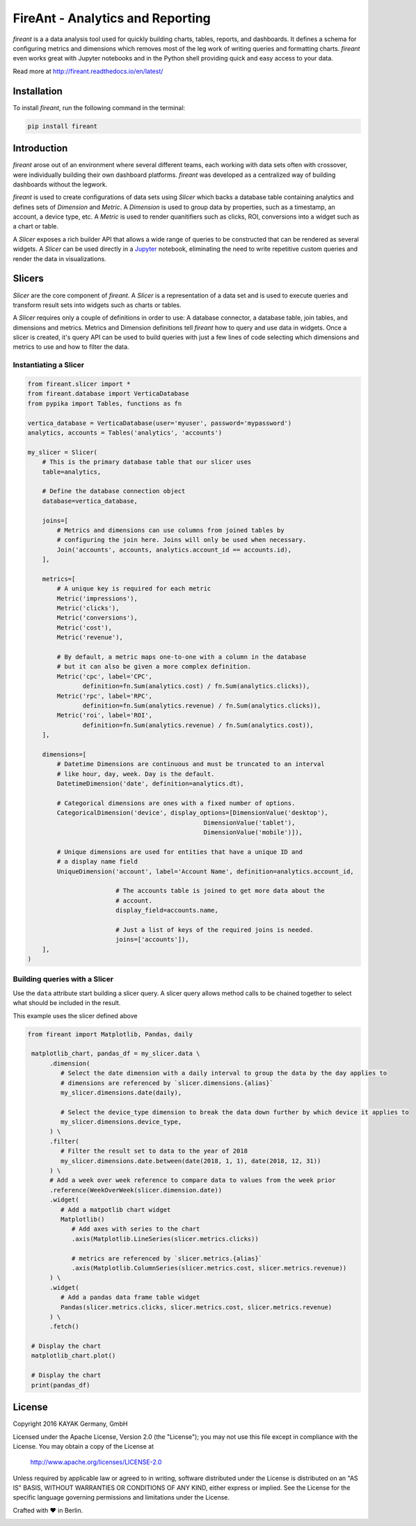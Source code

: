 FireAnt - Analytics and Reporting
=================================

.. _intro_start:

|BuildStatus|  |CoverageStatus|  |Codacy|  |Docs|  |PyPi|  |License|


|Brand| is a a data analysis tool used for quickly building charts, tables, reports, and dashboards. It defines a schema for configuring metrics and dimensions which removes most of the leg work of writing queries and formatting charts. |Brand| even works great with Jupyter notebooks and in the Python shell providing quick and easy access to your data.

.. _intro_end:

Read more at http://fireant.readthedocs.io/en/latest/

Installation
------------

.. _installation_start:

To install |Brand|, run the following command in the terminal:

.. code-block:: bash

    pip install fireant


.. _installation_end:

Introduction
------------

|Brand| arose out of an environment where several different teams, each working with data sets often with crossover, were individually building their own dashboard platforms. |Brand| was developed as a centralized way of building dashboards without the legwork.

|Brand| is used to create configurations of data sets using |FeatureSlicer| which backs a database table containing analytics and defines sets of |FeatureDimension| and |FeatureMetric|. A |FeatureDimension| is used to group data by properties, such as a timestamp, an account, a device type, etc. A |FeatureMetric| is used to render quanitifiers such as clicks, ROI, conversions into a widget such as a chart or table.

A |FeatureSlicer| exposes a rich builder API that allows a wide range of queries to be constructed that can be rendered as several widgets. A |FeatureSlicer| can be used directly in a Jupyter_ notebook, eliminating the need to write repetitive custom queries and render the data in visualizations.

Slicers
-------

|FeatureSlicer| are the core component of |Brand|. A |FeatureSlicer| is a representation of a data set and is used to execute queries and transform result sets into widgets such as charts or tables.

A |FeatureSlicer| requires only a couple of definitions in order to use: A database connector, a database table, join tables, and dimensions and metrics. Metrics and Dimension definitions tell |Brand| how to query and use data in widgets. Once a slicer is created, it's query API can be used to build queries with just a few lines of code selecting which dimensions and metrics to use and how to filter the data.

.. _slicer_example_start:

Instantiating a Slicer
""""""""""""""""""""""

.. code-block:: python

    from fireant.slicer import *
    from fireant.database import VerticaDatabase
    from pypika import Tables, functions as fn

    vertica_database = VerticaDatabase(user='myuser', password='mypassword')
    analytics, accounts = Tables('analytics', 'accounts')

    my_slicer = Slicer(
        # This is the primary database table that our slicer uses
        table=analytics,

        # Define the database connection object
        database=vertica_database,

        joins=[
            # Metrics and dimensions can use columns from joined tables by
            # configuring the join here. Joins will only be used when necessary.
            Join('accounts', accounts, analytics.account_id == accounts.id),
        ],

        metrics=[
            # A unique key is required for each metric
            Metric('impressions'),
            Metric('clicks'),
            Metric('conversions'),
            Metric('cost'),
            Metric('revenue'),

            # By default, a metric maps one-to-one with a column in the database
            # but it can also be given a more complex definition.
            Metric('cpc', label='CPC',
                   definition=fn.Sum(analytics.cost) / fn.Sum(analytics.clicks)),
            Metric('rpc', label='RPC',
                   definition=fn.Sum(analytics.revenue) / fn.Sum(analytics.clicks)),
            Metric('roi', label='ROI',
                   definition=fn.Sum(analytics.revenue) / fn.Sum(analytics.cost)),
        ],

        dimensions=[
            # Datetime Dimensions are continuous and must be truncated to an interval
            # like hour, day, week. Day is the default.
            DatetimeDimension('date', definition=analytics.dt),

            # Categorical dimensions are ones with a fixed number of options.
            CategoricalDimension('device', display_options=[DimensionValue('desktop'),
                                                    DimensionValue('tablet'),
                                                    DimensionValue('mobile')]),

            # Unique dimensions are used for entities that have a unique ID and
            # a display name field
            UniqueDimension('account', label='Account Name', definition=analytics.account_id,

                            # The accounts table is joined to get more data about the
                            # account.
                            display_field=accounts.name,

                            # Just a list of keys of the required joins is needed.
                            joins=['accounts']),
        ],
    )

.. _slicer_example_end:

.. _slicer_query_example_start:

Building queries with a Slicer
""""""""""""""""""""""""""""""

Use the ``data`` attribute start building a slicer query. A slicer query allows method calls to be chained together to select what should be included in the result.

This example uses the slicer defined above

.. code-block:: python

   from fireant import Matplotlib, Pandas, daily

    matplotlib_chart, pandas_df = my_slicer.data \
         .dimension(
            # Select the date dimension with a daily interval to group the data by the day applies to
            # dimensions are referenced by `slicer.dimensions.{alias}`
            my_slicer.dimensions.date(daily),

            # Select the device_type dimension to break the data down further by which device it applies to
            my_slicer.dimensions.device_type,
         ) \
         .filter(
            # Filter the result set to data to the year of 2018
            my_slicer.dimensions.date.between(date(2018, 1, 1), date(2018, 12, 31))
         ) \
         # Add a week over week reference to compare data to values from the week prior
         .reference(WeekOverWeek(slicer.dimension.date))
         .widget(
            # Add a matpotlib chart widget
            Matplotlib()
               # Add axes with series to the chart
               .axis(Matplotlib.LineSeries(slicer.metrics.clicks))

               # metrics are referenced by `slicer.metrics.{alias}`
               .axis(Matplotlib.ColumnSeries(slicer.metrics.cost, slicer.metrics.revenue))
         ) \
         .widget(
            # Add a pandas data frame table widget
            Pandas(slicer.metrics.clicks, slicer.metrics.cost, slicer.metrics.revenue)
         ) \
         .fetch()

    # Display the chart
    matplotlib_chart.plot()

    # Display the chart
    print(pandas_df)

.. _slicer_query_example_end:

License
-------

Copyright 2016 KAYAK Germany, GmbH

Licensed under the Apache License, Version 2.0 (the "License");
you may not use this file except in compliance with the License.
You may obtain a copy of the License at

    http://www.apache.org/licenses/LICENSE-2.0

Unless required by applicable law or agreed to in writing, software
distributed under the License is distributed on an "AS IS" BASIS,
WITHOUT WARRANTIES OR CONDITIONS OF ANY KIND, either express or implied.
See the License for the specific language governing permissions and
limitations under the License.


Crafted with ♥ in Berlin.

.. _license_end:


.. _available_badges_start:

.. |BuildStatus| image:: https://travis-ci.org/kayak/fireant.svg?branch=master
   :target: https://travis-ci.org/kayak/fireant
.. |CoverageStatus| image:: https://coveralls.io/repos/kayak/fireant/badge.svg?branch=master&service=github
   :target: https://coveralls.io/github/kayak/fireant?branch=master
.. |Codacy| image:: https://api.codacy.com/project/badge/Grade/832b5a7dda8949c3b2ede28deada4569
   :target: https://www.codacy.com/app/twheys/fireant
.. |Docs| image:: https://readthedocs.org/projects/fireant/badge/?version=latest
   :target: http://fireant.readthedocs.io/en/latest/
.. |PyPi| image:: https://img.shields.io/pypi/v/fireant.svg?style=flat
   :target: https://pypi.python.org/pypi/fireant
.. |License| image:: https://img.shields.io/hexpm/l/plug.svg?maxAge=2592000
   :target: http://www.apache.org/licenses/LICENSE-2.0

.. _available_badges_end:

.. _appendix_start:

.. |Brand| replace:: *fireant*

.. |FeatureSlicer| replace:: *Slicer*
.. |FeatureMetric| replace:: *Metric*
.. |FeatureDimension| replace:: *Dimension*
.. |FeatureFilter| replace:: *Filter*
.. |FeatureReference| replace:: *Reference*
.. |FeatureOperation| replace:: *Operation*

.. |ClassSlicer| replace:: ``fireant.Slicer``
.. |ClassDatabase| replace:: ``fireant.database.Database``
.. |ClassJoin| replace:: ``fireant.slicer.joins.Join``
.. |ClassMetric| replace:: ``fireant.slicer.metrics.Metric``

.. |ClassDimension| replace:: ``fireant.slicer.dimensions.Dimension``
.. |ClassBooleanDimension| replace:: ``fireant.slicer.dimensions.BooleanDimension``
.. |ClassContDimension| replace:: ``fireant.slicer.dimensions.ContinuousDimension``
.. |ClassDateDimension| replace:: ``fireant.slicer.dimensions.DatetimeDimension``
.. |ClassCatDimension| replace:: ``fireant.slicer.dimensions.CategoricalDimension``
.. |ClassUniqueDimension| replace:: ``fireant.slicer.dimensions.UniqueDimension``
.. |ClassDisplayDimension| replace:: ``fireant.slicer.dimensions.DisplayDimension``

.. |ClassFilter| replace:: ``fireant.slicer.filters.Filter``
.. |ClassComparatorFilter| replace:: ``fireant.slicer.filters.ComparatorFilter``
.. |ClassBooleanFilter| replace:: ``fireant.slicer.filters.BooleanFilter``
.. |ClassContainsFilter| replace:: ``fireant.slicer.filters.ContainsFilter``
.. |ClassExcludesFilter| replace:: ``fireant.slicer.filters.ExcludesFilter``
.. |ClassRangeFilter| replace:: ``fireant.slicer.filters.RangeFilter``
.. |ClassPatternFilter| replace:: ``fireant.slicer.filters.PatternFilter``
.. |ClassAntiPatternFilter| replace:: ``fireant.slicer.filters.AntiPatternFilter``

.. |ClassWidget| replace:: ``fireant.slicer.widgets.base.Widget``
.. |ClassPandasWidget| replace:: ``fireant.slicer.widgets.pandas.Pandas``
.. |ClassHighChartsWidget| replace:: ``fireant.slicer.widgets.highcharts.HighCharts``
.. |ClassHighChartsSeries| replace:: ``fireant.slicer.widgets.highcharts.Series``

.. |ClassReference| replace:: ``fireant.slicer.references.Reference``

.. |ClassOperation| replace:: ``fireant.slicer.operations.Operation``

.. |ClassVerticaDatabase| replace:: ``fireant.database.VerticaDatabase``
.. |ClassMySQLDatabase| replace:: ``fireant.database.MySQLDatabase``
.. |ClassPostgreSQLDatabase| replace:: ``fireant.database.PostgreSQLDatabase``
.. |ClassRedshiftDatabase| replace:: ``fireant.database.RedshiftDatabase``

.. |ClassDatetimeInterval| replace:: ``fireant.DatetimeInterval``

.. |ClassTable| replace:: ``pypika.Table``
.. |ClassTables| replace:: ``pypika.Tables``

.. _PyPika: https://github.com/kayak/pypika/
.. _Pandas: http://pandas.pydata.org/
.. _Jupyter: http://jupyter.org/
.. _Matplotlib: http://matplotlib.org/
.. _HighCharts: http://www.highcharts.com/
.. _Datatables: https://datatables.net/
.. _React-Table: https://react-table.js.org/

.. _appendix_end:
